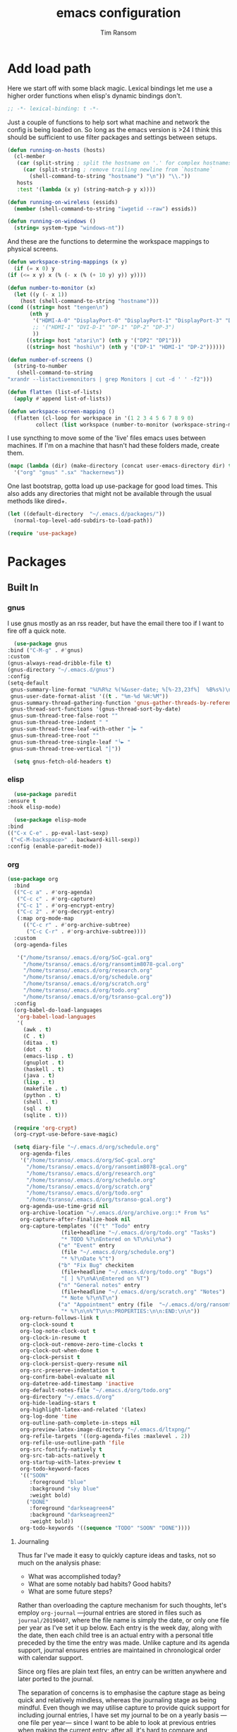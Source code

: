 #+AUTHOR: Tim Ransom
#+TITLE: emacs configuration

* Add load path

  Here we start off with some black magic. Lexical bindings let me use a higher order functions when elisp's dynamic bindings don't. 
  #+BEGIN_SRC emacs-lisp
    ;; -*- lexical-binding: t -*-
  #+END_SRC

  Just a couple of functions to help sort what machine and network the config is being loaded on. So long as the emacs version is >24 I think this should be sufficient to use filter packages and settings between setups.
  #+BEGIN_SRC emacs-lisp
    (defun running-on-hosts (hosts)
      (cl-member
       (car (split-string ; split the hostname on '.' for complex hostnames
	     (car (split-string ; remove trailing newline from `hostname`
		   (shell-command-to-string "hostname") "\n")) "\\."))
       hosts
       :test '(lambda (x y) (string-match-p y x))))

    (defun running-on-wireless (essids)
      (member (shell-command-to-string "iwgetid --raw") essids))

    (defun running-on-windows ()
      (string= system-type "windows-nt"))
  #+END_SRC

  And these are the functions to determine the workspace mappings to physical screens.
  #+BEGIN_SRC emacs-lisp
    (defun workspace-string-mappings (x y)
      (if (= x 0) y
	(if (<= x y) x (% (- x (% (+ 10 y) y)) y))))

    (defun number-to-monitor (x)
      (let ((y (- x 1))
	    (host (shell-command-to-string "hostname")))
	(cond ((string= host "tengen\n")
	       (nth y
		    '("HDMI-A-0" "DisplayPort-0" "DisplayPort-1" "DisplayPort-3" "DisplayPort-4" "DVI-D-0")
		    ;; '("HDMI-1" "DVI-D-1" "DP-1" "DP-2" "DP-3")
		    ))
	      ((string= host "atari\n") (nth y '("DP2" "DP1")))
	      ((string= host "hoshi\n") (nth y '("DP-1" "HDMI-1" "DP-2"))))))

    (defun number-of-screens ()
      (string-to-number
       (shell-command-to-string
	"xrandr --listactivemonitors | grep Monitors | cut -d ' ' -f2")))

    (defun flatten (list-of-lists)
      (apply #'append list-of-lists))

    (defun workspace-screen-mapping ()
      (flatten (cl-loop for workspace in '(1 2 3 4 5 6 7 8 9 0)
		     collect (list workspace (number-to-monitor (workspace-string-mappings workspace (number-of-screens)))))))
  #+END_SRC

  I use syncthing to move some of the 'live' files emacs uses between machines. If I'm on a machine that hasn't had these folders made, create them.
  #+BEGIN_SRC emacs-lisp
    (mapc (lambda (dir) (make-directory (concat user-emacs-directory dir) t))
	  '("org" "gnus" ".sx" "hackernews"))
  #+END_SRC

  One last bootstrap, gotta load up use-package for good load times. This also adds any directories that might not be available through the usual methods like dired+.
  #+BEGIN_SRC emacs-lisp
    (let ((default-directory  "~/.emacs.d/packages/"))
      (normal-top-level-add-subdirs-to-load-path))

    (require 'use-package)
  #+END_SRC

* Packages
** Built In
*** gnus


    I use gnus mostly as an rss reader, but have the email there too if I want to fire off a quick note.
    #+BEGIN_SRC emacs-lisp
      (use-package gnus
	:bind ("C-M-g" . #'gnus)
	:custom
	(gnus-always-read-dribble-file t)
	(gnus-directory "~/.emacs.d/gnus")
	:config
	(setq-default
	 gnus-summary-line-format "%U%R%z %(%&user-date; %[%-23,23f%]  %B%s%)\n"
	 gnus-user-date-format-alist '((t . "%m-%d %H:%M"))
	 gnus-summary-thread-gathering-function 'gnus-gather-threads-by-references
	 gnus-thread-sort-functions '(gnus-thread-sort-by-date)
	 gnus-sum-thread-tree-false-root ""
	 gnus-sum-thread-tree-indent " "
	 gnus-sum-thread-tree-leaf-with-other "├► "
	 gnus-sum-thread-tree-root ""
	 gnus-sum-thread-tree-single-leaf "╰► "
	 gnus-sum-thread-tree-vertical "│"))

      (setq gnus-fetch-old-headers t)

    #+END_SRC

*** elisp
    #+BEGIN_SRC emacs-lisp
      (use-package paredit
	:ensure t
	:hook elisp-mode)

      (use-package elisp-mode
	:bind
	(("C-x C-e" . pp-eval-last-sexp)
	 ("<C-M-backspace>" . backward-kill-sexp))
	:config (enable-paredit-mode))
    #+END_SRC
*** org
    #+BEGIN_SRC emacs-lisp
(use-package org
  :bind
  (("C-c a" . #'org-agenda)
   ("C-c c" . #'org-capture)
   ("C-c 1" . #'org-encrypt-entry)
   ("C-c 2" . #'org-decrypt-entry)
   (:map org-mode-map
	 (("C-c r" . #'org-archive-subtree)
	  ("C-c C-r" . #'org-archive-subtree))))
  :custom
  (org-agenda-files
   
   '("/home/tsranso/.emacs.d/org/SoC-gcal.org" 
     "/home/tsranso/.emacs.d/org/ransomtim8078-gcal.org" 
     "/home/tsranso/.emacs.d/org/research.org" 
     "/home/tsranso/.emacs.d/org/schedule.org" 
     "/home/tsranso/.emacs.d/org/scratch.org" 
     "/home/tsranso/.emacs.d/org/todo.org" 
     "/home/tsranso/.emacs.d/org/tsranso-gcal.org"))
  :config
  (org-babel-do-load-languages
   'org-babel-load-languages
   '(
     (awk . t)
     (C . t)
     (ditaa . t)
     (dot . t)
     (emacs-lisp . t)
     (gnuplot . t)
     (haskell . t)
     (java . t)
     (lisp . t)
     (makefile . t)
     (python . t)
     (shell . t)
     (sql . t)
     (sqlite . t)))

  (require 'org-crypt)
  (org-crypt-use-before-save-magic)

  (setq diary-file "~/.emacs.d/org/schedule.org"
	org-agenda-files
	'("/home/tsranso/.emacs.d/org/SoC-gcal.org"
	  "/home/tsranso/.emacs.d/org/ransomtim8078-gcal.org"
	  "/home/tsranso/.emacs.d/org/research.org"
	  "/home/tsranso/.emacs.d/org/schedule.org"
	  "/home/tsranso/.emacs.d/org/scratch.org"
	  "/home/tsranso/.emacs.d/org/todo.org"
	  "/home/tsranso/.emacs.d/org/tsranso-gcal.org")
	org-agenda-use-time-grid nil
	org-archive-location "~/.emacs.d/org/archive.org::* From %s"
	org-capture-after-finalize-hook nil
	org-capture-templates '(("t" "Todo" entry
				 (file+headline "~/.emacs.d/org/todo.org" "Tasks")
				 "* TODO %?\nEntered on %T\n%i\n%a")
				("e" "Event" entry
				 (file "~/.emacs.d/org/schedule.org")
				 "* %?\nDate %^t")
				("b" "Fix Bug" checkitem
				 (file+headline "~/.emacs.d/org/todo.org" "Bugs")
				 "[ ] %?\n%A\nEntered on %T")
				("n" "General notes" entry
				 (file+headline "~/.emacs.d/org/scratch.org" "Notes")
				 "* Note %?\n%T\n")
				("a" "Appointment" entry (file  "~/.emacs.d/org/ransomtim8078-gcal.org" )
				 "* %?\n\n%^T\n\n:PROPERTIES:\n\n:END:\n\n"))
	org-return-follows-link t
	org-clock-sound t
	org-log-note-clock-out t
	org-clock-in-resume t
	org-clock-out-remove-zero-time-clocks t
	org-clock-out-when-done t
	org-clock-persist t
	org-clock-persist-query-resume nil
	org-src-preserve-indentation t
	org-confirm-babel-evaluate nil
	org-datetree-add-timestamp 'inactive
	org-default-notes-file "~/.emacs.d/org/todo.org"
	org-directory "~/.emacs.d/org"
	org-hide-leading-stars t
	org-highlight-latex-and-related '(latex)
	org-log-done 'time
	org-outline-path-complete-in-steps nil
	org-preview-latex-image-directory "~/.emacs.d/ltxpng/"
	org-refile-targets '((org-agenda-files :maxlevel . 2))
	org-refile-use-outline-path 'file
	org-src-fontify-natively t
	org-src-tab-acts-natively t
	org-startup-with-latex-preview t
	org-todo-keyword-faces
	'(("SOON"
	   :foreground "blue"
	   :background "sky blue"
	   :weight bold)
	  ("DONE"
	   :foreground "darkseagreen4"
	   :background "darkseagreen2"
	   :weight bold))
	org-todo-keywords '((sequence "TODO" "SOON" "DONE"))))
    #+END_SRC

**** Journaling
     Thus far I've made it easy to quickly capture ideas and tasks, not so much on
     the analysis phase:

     - What was accomplished today?
     - What are some notably bad habits? Good habits?
     - What are some future steps?

     Rather than overloading the capture mechanism for such thoughts, let's employ
     ~org-journal~ ---journal entries are stored in files such as ~journal/20190407~,
     where the file name is simply the date, or only one file per year as I've set it
     up below.  Each entry is the week day, along with the date, then each child tree
     is an actual entry with a personal title preceded by the time the entry was
     made.  Unlike capture and its agenda support, journal ensures entries are
     maintained in chronological order with calendar support.

     Since org files are plain text files, an entry can be written anywhere and later
     ported to the journal.

     The separation of concerns is to emphasise the capture stage as being quick and
     relatively mindless, whereas the journaling stage as being mindful.  Even though
     we may utilise capture to provide quick support for including journal entries, I
     have set my journal to be on a yearly basis ---one file per year--- since I want
     to be able to look at previous entries when making the current entry; after all,
     it's hard to compare and contrast easily unless there's multiple entries opened
     already.

     As such, ideally at the end of the day, I can review what has happened, and what
     has not, and why this is the case, and what I intend to do about it, and what
     problems were encountered and how they were solved ---in case the problem is
     encountered again in the future.  *Consequently, if I encounter previously
     confronted situations, problems,* *all I have to do is reread my journal to get an
     idea of how to progress.* Read more about [[https://www.google.com/search?q=on+the+importance+of+reviwing+your+day+daily&oq=on+the+importance+of+reviwing+your+day+daily&aqs=chrome..69i57.367j0j7&sourceid=chrome&ie=UTF-8][the importance of reviewing your day on
     a daily basis]].

     Moreover, by journaling with Org on a daily basis, it can be relatively easy to
     produce a report on what has been happening recently, at work for example. I'd
     like to have multiple journals, for work and for personal life, as such I will
     utilise a prefix argument to obtain my work specific entries.

     Anyhow, the setup:
     #+begin_src emacs-lisp
       (defun my/org-journal-new-entry (prefix)
	 "Open today’s journal file and start a new entry.

	 With a prefix, we use the work journal; otherwise the personal journal."
	 (interactive "P")
	 (-let [org-journal-file-format (if prefix "Work-%Y-%m-%d" org-journal-file-format)]
	   (org-journal-new-entry nil)
	   (org-mode)))

       (use-package org-journal
	 ;; C-u C-c j ⇒ Work journal ;; C-c C-j ⇒ Personal journal
	 :ensure t
	 :bind (("C-c j" . my/org-journal-new-entry))
	 :config
	 (setq org-journal-dir "~/.emacs.d/org/journal"
	       org-journal-file-type   'yearly
	       org-journal-file-format "Personal-%Y-%m-%d"))
     #+end_src

     Bindings available in ~org-journal-mode~, when journaling:
     - ~C-c C-j~: Insert a new entry into the current journal file.
       - Note that keys for ~org-journal-new-entry~ shadow those for ~org-goto~.
     - ~C-c C-s~: Search the journal for a string.
       - Note that keys for ~org-journal-search~ shadow those for ~org-schedule~.

     All journal entries are registered in the Emacs Calendar.  To see available
     journal entries do ~M-x calendar~.  Bindings available in the calendar-mode:

     - ~j~: View an entry in a new buffer.
     - ~i j~: ‘I’nsert a new ‘j’ournal entry into the day’s file.
     - ~f w/m/y/f/F~: ‘F’ind, search, in all entries of the current week, month, year, all of time,
       of in all entries in the future.

**** Pomodoro

     #+begin_src emacs-lisp
       ;; Tasks get a 25 minute count down timer
       (setq org-timer-default-timer 25)

       ;; Use the timer we set when clocking in happens.
       (add-hook 'org-clock-in-hook
		 (lambda () (org-timer-set-timer '(16))))

       ;; unless we clocked-out with less than a minute left,
       ;; show disappointment message.
       (add-hook 'org-clock-out-hook
		 (lambda ()
		   (unless (s-prefix? "0:00" (org-timer-value-string))
		     (message-box "The basic 25 minutes on this difficult task are not up; don't give up hope."))
		   (org-timer-stop)))
     #+end_src

**** update gnome memo with active clock

     Requires gnome desktop with [[https://extensions.gnome.org/extension/974/short-memo/][short-memo]] installed, and the [[https://chrome.google.com/webstore/detail/gnome-shell-integration/gphhapmejobijbbhgpjhcjognlahblep][google chrome gnome integration extension]].

     #+BEGIN_SRC emacs-lisp
       (add-hook
	'org-mode-hook
	(lambda ()

	  ;; Org clock string to Gnome top bar. Needs :
	  ;; https://extensions.gnome.org/extension/974/short-memo/
	  (defun current-task-to-status ()
	    (interactive)
	    (if (fboundp 'org-clocking-p)
		(if (org-clocking-p)
		    (call-process "dconf" nil nil nil "write"
				  "/org/gnome/shell/extensions/short-memo/message"
				  (concat "'" (org-clock-get-clock-string) "'"))
		  (call-process "dconf" nil nil nil "write"
				"/org/gnome/shell/extensions/short-memo/message"
				"'No active clock'"))))
	  ;; update clock message every minute
	  (run-with-timer 0 60 'current-task-to-status)

	  ;; update clock immediately on clock-in / clock-out
	  (defun my-org-clock-message (old-function &rest arguments)
	    (apply old-function arguments)
	    (current-task-to-status))
	  (advice-add #'org-clock-in :around #'my-org-clock-message)
	  (advice-add #'org-clock-out :around #'my-org-clock-message)))
     #+END_SRC

**** org exports
     #+BEGIN_SRC emacs-lisp
       (use-package ox-hugo
	 :ensure t
	 :after ox)

       (use-package ox-beamer
	 :after ox)
     #+END_SRC

**** IEEE latex class

     #+BEGIN_SRC emacs-lisp
       (with-eval-after-load 'ox-latex
	 (add-to-list 'org-latex-classes
		      '("IEEEtran"
			"\\documentclass[11pt]{IEEEtran}"
			("\\section{%s}" . "\\section*{%s}")
			("\\subsection{%s}" . "\\subsection*{%s}")
			("\\subsubsection{%s}" . "\\subsubsection*{%s}")
			("\\paragraph{%s}" . "\\paragraph*{%s}")
			("\\subparagraph{%s}" . "\\subparagraph*{%s}"))))
     #+END_SRC
**** org-noter
#+BEGIN_SRC emacs-lisp
(use-package org-noter
  :ensure t
  :custom
  (org-noter-default-notes-file-names '("~/.emacs.d/org/reading.org"))
  (org-noter-notes-search-path '("~/.emacs.d/org/")))
#+END_SRC

**** org-ref

     This needs the [[file:~/Documents/references.bib][references.bib]] file to be generated by zotero. Just export the entire library as bibtex there.

     #+BEGIN_SRC emacs-lisp
       (use-package org-ref :ensure t :after org
	 :config
	 (setq org-latex-pdf-process
	       '("latexmk -pdflatex='%latex -shell-escape -interaction nonstopmode' -pdf -output-directory=%o -f %f")
	       ;; org-ref-pdf-directory "./references/"
	       org-ref-bibliography-notes "~/.emacs.d/org/reading.org"
	       org-ref-default-bibliography '("~/Documents/references.bib"))

	 (setq bibtex-completion-pdf-field "file")
	 (setq bibtex-completion-bibliography '("~/Documents/references.bib"))
	 
  
	 (defun my/org-ref-open-pdf-at-point ()
	   "Open the pdf for bibtex key under point if it exists."
	   (interactive)
	   (let* ((results (org-ref-get-bibtex-key-and-file))
		  (key (car results))
		  (pdf-file (car (bibtex-completion-find-pdf key))))
	     (if (file-exists-p pdf-file)
		 (org-open-file pdf-file)
	       (message "No PDF found for %s" key))))
	 (setq org-ref-open-pdf-function 'my/org-ref-open-pdf-at-point))
     #+END_SRC

**** async src blocks
     #+BEGIN_SRC emacs-lisp
       (use-package ob-async
	 :ensure t
	 :after org)
     #+END_SRC

**** bullets
     #+BEGIN_SRC emacs-lisp
       (use-package org-bullets
	 :ensure t
	 :hook (org-mode . org-bullets-mode))
     #+END_SRC

*** erc

    IRC is a really valuable resource that is being used less and less. Having people to answer random technical questions is so nice when working on something and nobody around can help.
    #+BEGIN_SRC emacs-lisp
      (use-package erc
	:custom
	(erc-autojoin-channels-alist (quote (("freenode.net"))))
	(erc-autojoin-mode nil)
	(erc-autojoin-timing (quote ident))
	(erc-hide-list (quote ("JOIN" "PART" "NICK" "QUIT")))
	(erc-hide-timestamps t)
	(erc-list-mode t)
	(erc-log-channels-directory "~/.emacs.d/erc_log")
	(erc-log-mode t)
	(erc-log-write-after-insert t)
	(erc-log-write-after-send t)
	(erc-modules
	 '(autojoin button completion dcc fill irccontrols keep-place
		    list log match menu move-to-prompt netsplit networks
		    noncommands notifications readonly ring services sound
		    stamp track))
	(erc-nick "tinhatcat")
	(erc-prompt "<tinhatcat>")
	(erc-sound-mode t))

      (use-package erc-twitch
	:disabled
	:after erc
	:config
	(setq erc-twitch-networks (quote ("irc.chat.twitch.tv")))
	(erc-twitch-mode))
    #+END_SRC

*** dired
    #+BEGIN_SRC emacs-lisp
      (defun ransom/open-home ()
	(interactive)
	(dired (getenv "HOME")))

      (use-package dired+
	:bind (:map dired-mode-map
		    (("M-h" . #'dired-omit-mode)
		     ("~" . #'ransom/open-home)
		     ("u" . #'dired-up-directory)))
	:custom
	(dired-listing-switches "-alh --no-group")
	(dired-no-confirm '(byte-compile copy delete))
	(dired-omit-files "^\\..*~?$")
	(dired-recursive-copies 'always)
	(dired-recursive-deletes 'always))

      (global-set-key (kbd "C-c d") (lambda () (interactive) (dired default-directory)))
    #+END_SRC

**** dired subtree

     #+BEGIN_SRC emacs-lisp
       (use-package dired-subtree
	 :ensure t
	 :after dired
	 :config
	 (bind-key "<tab>" #'dired-subtree-toggle dired-mode-map)
	 (bind-key "<backtab>" #'dired-subtree-cycle dired-mode-map))
     #+END_SRC

*** eshell
    #+BEGIN_SRC emacs-lisp
      (defmacro with-face (str &rest properties)
	`(propertize ,str 'face (list ,@properties)))

      (defun my-eshell-prompt ()
	(let ((header-bg (if (member 'material-light custom-enabled-themes)
			     "#e0f7fa"
			   "#1c1f26"))
	      (host (file-remote-p default-directory 'host)))
	  ;; (host (nth 1 (split-string (eshell/pwd) ":"))))
	  (concat
	   (with-face (concat (eshell/pwd) " ") :background header-bg)
	   (with-face (format-time-string "(%H:%M) " (current-time)) :background header-bg :foreground "#888")
	   (with-face "\n" :background header-bg)
	   (with-face user-login-name :foreground "blue")
	   "@"
	   (with-face (if (eq nil host) "localhost" host) :foreground "green")
	   (if (= (user-uid) 0)
	       (with-face " #" :foreground "red")
	     " $")
	   " ")))

      (use-package eshell
	:bind ("C-x e" . #'eshell)
	:custom
	(eshell-destroy-buffer-when-process-dies t)
	(eshell-history-size 1000000)
	(eshell-prompt-function 'my-eshell-prompt)
	(eshell-highlight-prompt nil)
	(eshell-cmpl-ignore-case t)
	(eshell-highlight-prompt nil)
	(eshell-destroy-buffer-when-process-dies t)
	(eshell-visual-commands
	 '("alsamixer"
	   "glances" "gtop"
	   "htop"
	   "less"
	   "more"
	   "ncdu" "nethogs" "nmon"
	   "pacmixer"
	   "radeontop"
	   "screen"
	   "top" "tuir"
	   "vi" "vim")))

      (defun eshell-load--aliases ()
	"Reads bash aliases from Bash and inserts
      them into the list of eshell aliases."
	(interactive)
	(progn
	  (message "Parsing aliases")
	  (shell-command "alias" "bash-aliases" "bash-errors")
	  (switch-to-buffer "bash-aliases")
	  (replace-string "alias " "")
	  (goto-char 1)
	  (replace-string "='" " ")
	  (goto-char 1)
	  (replace-string "'\n" "\n")
	  (goto-char 1)
	  (let ((alias-name) (command-string) (alias-list))
	    (while (not (eobp))
	      (while (not (char-equal (char-after) 32))
		(forward-char 1))
	      (setq alias-name
		    (buffer-substring-no-properties (line-beginning-position) (point)))
	      (forward-char 1)
	      (setq command-string
		    (buffer-substring-no-properties (point) (line-end-position)))
	      (setq alias-list (cons (list alias-name command-string) alias-list))
	      (forward-line 1))
	    (setq eshell-command-aliases-list alias-list))
	  (if (get-buffer "bash-aliases")(kill-buffer "bash-aliases"))
	  (if (get-buffer "bash-errors")(kill-buffer "bash-errors"))))

      ;; (add-hook 'eshell-mode-hook 'eshell-load-bash-aliases)
    #+END_SRC

*** tramp
    #+BEGIN_SRC emacs-lisp
      (require 'tramp)
	    (add-to-list 'tramp-remote-path "/home/tsranso/bin")
	    (add-to-list 'tramp-remote-path "/home/tsranso/.local/bin")
       ;; cache file-name forever
       (setq remote-file-name-inhibit-cache nil)

       ;; make sure vc stuff is not making tramp slower
       (setq vc-ignore-dir-regexp
	      (format "%s\\|%s"
		      vc-ignore-dir-regexp
		      tramp-file-name-regexp))

       ;; not sure why we have this? just cargo-culting from an answer I saw
       ;; online.
       (setq tramp-verbose 1)
    #+END_SRC

** External

*** Package updater
    #+BEGIN_SRC emacs-lisp
      (use-package auto-package-update
	:ensure t
	:custom
	(auto-package-update-prompt-before-update t)
	(auto-package-update-delete-old-versions t)
	(auto-package-update-interval 90)
	:config
	(auto-package-update-maybe))
    #+END_SRC
*** mu4e
#+BEGIN_SRC emacs-lisp
(use-package org-mime :ensure t)
(require 'mu4e)
      ;; (use-package mu4e
      ;; 	:bind ("C-M-m" . #'mu4e)
      ;; 	:custom
      ;; 	(gnus-always-read-dribble-file t)
      ;; 	(gnus-directory "~/.emacs.d/gnus")
      ;; 	:config
      ;; 	(setq-default
      ;; 	 gnus-summary-line-format "%U%R%z %(%&user-date; %[%-23,23f%]  %B%s%)\n"
      ;; 	 gnus-user-date-format-alist '((t . "%m-%d %H:%M"))
      ;; 	 gnus-summary-thread-gathering-function 'gnus-gather-threads-by-references
      ;; 	 gnus-thread-sort-functions '(gnus-thread-sort-by-date)
      ;; 	 gnus-sum-thread-tree-false-root ""
      ;; 	 gnus-sum-thread-tree-indent " "
      ;; 	 gnus-sum-thread-tree-leaf-with-other "├► "
      ;; 	 gnus-sum-thread-tree-root ""
      ;; 	 gnus-sum-thread-tree-single-leaf "╰► "
      ;; 	 gnus-sum-thread-tree-vertical "│"))

(setq mu4e-maildir (expand-file-name "~/.emacs.d/Maildir"))

					; get mail
(setq mu4e-get-mail-command "mbsync -c ~/.mbsyncrc -a"
      ;; mu4e-html2text-command "w3m -T text/html" ;;using the default mu4e-shr2text
      mu4e-view-prefer-html t
      mu4e-update-interval 180
      mu4e-headers-auto-update t
      mu4e-compose-signature-auto-include nil
      mu4e-compose-format-flowed t)

;; to view selected message in the browser, no signin, just html mail
(add-to-list 'mu4e-view-actions
	     '("ViewInBrowser" . mu4e-action-view-in-browser) t)

;; enable inline images
(setq mu4e-view-show-images t)
;; use imagemagick, if available
(when (fboundp 'imagemagick-register-types)
  (imagemagick-register-types))

;; every new email composition gets its own frame!
(setq mu4e-compose-in-new-frame t)

;; don't save message to Sent Messages, IMAP takes care of this
(setq mu4e-sent-messages-behavior 'delete)

(add-hook 'mu4e-view-mode-hook #'visual-line-mode)

;; <tab> to navigate to links, <RET> to open them in browser
(add-hook 'mu4e-view-mode-hook
	  (lambda()
	    ;; try to emulate some of the eww key-bindings
	    (local-set-key (kbd "<RET>") 'mu4e~view-browse-url-from-binding)
	    (local-set-key (kbd "<tab>") 'shr-next-link)
	    (local-set-key (kbd "<backtab>") 'shr-previous-link)))

;; from https://www.reddit.com/r/emacs/comments/bfsck6/mu4e_for_dummies/elgoumx
(add-hook 'mu4e-headers-mode-hook
	  (defun my/mu4e-change-headers ()
	    (interactive)
	    (setq mu4e-headers-fields
		  `((:human-date . 25) ;; alternatively, use :date
		    (:flags . 6)
		    (:from . 22)
		    (:thread-subject . ,(- (window-body-width) 70)) ;; alternatively, use :subject
		    (:size . 7)))))

;; if you use date instead of human-date in the above, use this setting
;; give me ISO(ish) format date-time stamps in the header list
					;(setq mu4e-headers-date-format "%Y-%m-%d %H:%M")

;; spell check
(add-hook 'mu4e-compose-mode-hook
	  (defun my-do-compose-stuff ()
	    "My settings for message composition."
	    (visual-line-mode)
	    (org-mu4e-compose-org-mode)
	    (use-hard-newlines -1)
	    (flyspell-mode)))

(require 'smtpmail)

;;rename files when moving
;;NEEDED FOR MBSYNC
(setq mu4e-change-filenames-when-moving t)

;;set up queue for offline email
;;use mu mkdir  ~/Maildir/acc/queue to set up first
(setq smtpmail-queue-mail nil)  ;; start in normal mode

;;from the info manual
(setq mu4e-attachment-dir  "~/Downloads")

(setq message-kill-buffer-on-exit t)
(setq mu4e-compose-dont-reply-to-self t)

(require 'org-mu4e)

;; convert org mode to HTML automatically
(setq org-mu4e-convert-to-html t)

;;from vxlabs config
;; show full addresses in view message (instead of just names)
;; toggle per name with M-RET
(setq mu4e-view-show-addresses 't)

;; don't ask when quitting
(setq mu4e-confirm-quit nil)

;; mu4e-context
(setq mu4e-context-policy 'pick-first)
(setq mu4e-compose-context-policy 'always-ask)
(setq mu4e-contexts
      (list
       (make-mu4e-context
	:name "work" ;;for acc1-gmail
	:enter-func (lambda () (mu4e-message "Entering context work"))
	:leave-func (lambda () (mu4e-message "Leaving context work"))
	:match-func (lambda (msg)
		      (when msg
			(mu4e-message-contact-field-matches
			 msg '(:from :to :cc :bcc) "ransomtim8078@gmail.com")))
	:vars '((user-mail-address . "ransomtim8078@gmail.com")
		(user-full-name . "User Account1")
		(mu4e-sent-folder . "/acc1-gmail/[acc1].Sent Mail")
		(mu4e-drafts-folder . "/acc1-gmail/[acc1].drafts")
		(mu4e-trash-folder . "/acc1-gmail/[acc1].Bin")
		(mu4e-compose-signature . (concat "Formal Signature\n" "Emacs 25, org-mode 9, mu4e 1.0\n"))
		(mu4e-compose-format-flowed . t)
		(smtpmail-queue-dir . "~/.emacs.d/Maildir/acc1-gmail/queue/cur")
		(message-send-mail-function . smtpmail-send-it)
		(smtpmail-smtp-user . "acc1")
		(smtpmail-starttls-credentials . (("smtp.gmail.com" 587 nil nil)))
		(smtpmail-auth-credentials . (expand-file-name "~/.authinfo.gpg"))
		(smtpmail-default-smtp-server . "smtp.gmail.com")
		(smtpmail-smtp-server . "smtp.gmail.com")
		(smtpmail-smtp-service . 587)
		(smtpmail-debug-info . t)
		(smtpmail-debug-verbose . t)
		(mu4e-maildir-shortcuts . ( ("/acc1-gmail/INBOX"            . ?i)
					    ("/acc1-gmail/[acc1].Sent Mail" . ?s)
					    ("/acc1-gmail/[acc1].Bin"       . ?t)
					    ("/acc1-gmail/[acc1].All Mail"  . ?a)
					    ("/acc1-gmail/[acc1].Starred"   . ?r)
					    ("/acc1-gmail/[acc1].drafts"    . ?d)
					    ))))
       (make-mu4e-context
	:name "personal" ;;for acc2-gmail
	:enter-func (lambda () (mu4e-message "Entering context personal"))
	:leave-func (lambda () (mu4e-message "Leaving context personal"))
	:match-func (lambda (msg)
		      (when msg
			(mu4e-message-contact-field-matches
			 msg '(:from :to :cc :bcc) "tsranso@g.clemson.edu")))
	:vars '((user-mail-address . "tsranso@g.clemson.edu")
		(user-full-name . "User Account2")
		(mu4e-sent-folder . "/acc2-gmail/[acc2].Sent Mail")
		(mu4e-drafts-folder . "/acc2-gmail/[acc2].drafts")
		(mu4e-trash-folder . "/acc2-gmail/[acc2].Trash")
		(mu4e-compose-signature . (concat "Informal Signature\n" "Emacs is awesome!\n"))
		(mu4e-compose-format-flowed . t)
		(smtpmail-queue-dir . "~/.emacs.d/Maildir/acc2-gmail/queue/cur")
		(message-send-mail-function . smtpmail-send-it)
		(smtpmail-smtp-user . "acc2")
		(smtpmail-starttls-credentials . (("smtp.gmail.com" 587 nil nil)))
		(smtpmail-auth-credentials . (expand-file-name "~/.authinfo.gpg"))
		(smtpmail-default-smtp-server . "smtp.gmail.com")
		(smtpmail-smtp-server . "smtp.gmail.com")
		(smtpmail-smtp-service . 587)
		(smtpmail-debug-info . t)
		(smtpmail-debug-verbose . t)
		(mu4e-maildir-shortcuts . ( ("/acc2-gmail/INBOX"            . ?i)
					    ("/acc2-gmail/[acc2].Sent Mail" . ?s)
					    ("/acc2-gmail/[acc2].Trash"     . ?t)
					    ("/acc2-gmail/[acc2].All Mail"  . ?a)
					    ("/acc2-gmail/[acc2].Starred"   . ?r)
					    ("/acc2-gmail/[acc2].drafts"    . ?d)
					    ))))))
#+END_SRC

*** emoji support
    #+BEGIN_SRC emacs-lisp
      (use-package emojify
	:ensure t
	:config
	(global-emojify-mode))
    #+END_SRC
*** dmenu
    #+BEGIN_SRC emacs-lisp
      (use-package dmenu
	:ensure t
	:bind (("s-x" . #'dmenu)))
    #+END_SRC

*** Dad-joke

    This is top tier package-age here.
    #+BEGIN_SRC emacs-lisp
      (use-package dad-joke :ensure t)
    #+END_SRC

*** Theme

    I really like themes that have light and dark modes. The material theme fits that and has been my theme of choice for a few years.
    #+BEGIN_SRC emacs-lisp
      (use-package material-theme
	:unless (running-on-hosts '("login001"))
	:ensure t
	:config
	(load-theme 'material t))
    #+END_SRC

    Switch between the light and dark modes on sunrise and sunset. Lets me know what the sun is doing even when I spend all day inside :)
    #+BEGIN_SRC emacs-lisp
      (use-package theme-changer
	:unless (running-on-hosts '("login001"))
	:ensure t
	:custom
	(calendar-latitude 34.67)
	(calendar-location-name "Clemson, SC")
	(calendar-longitude -82.84)
	:config (change-theme 'material-light 'material))
    #+END_SRC

*** helm

    Helm is really a game changer for emacs. More over, it's the helm extensions that can really turn something tedious to easy.
    #+BEGIN_SRC emacs-lisp
      (when (>= (string-to-number emacs-version) 24.4)
	(use-package helm
	  :ensure t
	  :bind (("M-x"   . #'helm-M-x)
		 ("<menu>"   . #'helm-M-x)
		 ("C-x b" . #'helm-buffers-list)
		 ("C-x f" . #'helm-find-files)
		 ("C-x C-f" . #'helm-find-files)
		 ("M-y"   . #'helm-show-kill-ring)
		 ("C-c m" . #'helm-man-woman)
		 ("C-c l" . #'helm-locate)
		 ("C-c e" . #'helm-regexp)
		 ("C-c g" . #'helm-google-suggest))
	  :config
	  (helm-mode t)))
    #+END_SRC
**** helm-google
     #+BEGIN_SRC emacs-lisp
     (use-package 'helm-google :ensure t :disabled)
     #+END_SRC

**** tramp

     Reads in [[file:~/.ssh/config][my ssh config]] and connects me without needing to remember the trmp syntax.
     #+BEGIN_SRC emacs-lisp
       (when (>= (string-to-number emacs-version) 24.4)
	 (use-package helm-tramp
	   :unless (running-on-hosts '("login001"))
	   :ensure t
	   :requires helm))
     #+END_SRC

**** bbdb

     This seems to be the most accepted way to manage contact info with emacs. It works well with mail and gnus though so it's okay with me.
     #+BEGIN_SRC emacs-lisp
       (when (>= (string-to-number emacs-version) 24.4)
	 (use-package helm-bbdb
	   :unless (running-on-hosts '("login001"))
	   :ensure t
	   :requires helm
	   :bind (("<f5>" . #'helm-bbdb))))
     #+END_SRC

**** dictionary

     Every computer used for writing should have a dictionary available by keystroke.

     Also remember that =C-w= in a helm session inserts the word at point.
     #+BEGIN_SRC emacs-lisp
       (when (>= (string-to-number emacs-version) 24.4)
	 (use-package helm-dictionary
	   :unless (running-on-hosts '("login001"))
	   :requires helm
	   :ensure t
	   :bind (("<f8>" . #'helm-dictionary))
	   :custom
	   (helm-dictionary-browser-function 'browse-url-chrome)
	   (helm-dictionary-database "/usr/share/dict/words")
	   (helm-dictionary-online-dicts
	    '(("wiktionary" . "http://en.wiktionary.org/wiki/%s")
	      ("Oxford English Dictionary" . "www.oed.com/search?searchType=dictionary&q=%s")
	      ("Merriam-Webster" . "https://www.merriam-webster.com/dictionary/%s")))
	   (helm-dictionary-use-full-frame nil)))
     #+END_SRC

*** magit

    Great way to interact with git. Not much config needed, just a global keybinding to pop open the status.
    #+BEGIN_SRC emacs-lisp
(when (>= (string-to-number emacs-version) 25.1)
  (use-package magit
    :ensure t
    :unless (running-on-windows)
    :bind ("C-x g" . #'magit-status)
    :config
    (remove-hook 'server-switch-hook 'magit-commit-diff)))

(setq ediff-window-setup-function 'ediff-setup-windows-plain)
    #+END_SRC

*** pdf
    #+BEGIN_SRC emacs-lisp
(use-package pdf-tools
  :ensure t
  :unless (running-on-hosts '("login001"))
  :load-path "site-lisp/pdf-tools/lisp"
  :magic ("%PDF" . pdf-view-mode)
  :custom
  (revert-without-query (quote ("$*\\.pdf")))
  :config
  (pdf-tools-install)
  (setq pdf-misc-print-programm "/usr/bin/gtklp"))
    #+END_SRC

*** epub
    #+BEGIN_SRC emacs-lisp
      (use-package nov
	:ensure t
	:unless (or (string= nil (getenv "DESKTOP_SESSION"))
		    (running-on-hosts '("login001")))
	:magic ("%EPUB" . nov-mode))
    #+END_SRC

*** dashboard

    This dashboard pairs really well with exwm but has been a bit of a pain to set up.
    For now I'm still choosing an org-mode scratch buffer but this is a todo.
    #+BEGIN_SRC emacs-lisp
      (use-package dashboard
	:ensure t
	;; :if (getenv "DESKTOP_SESSION")
	:config
	(dashboard-setup-startup-hook)
	:custom
	(show-week-agenda-p t)
	(dashboard-items '((recents  . 5)
			   (agenda . 5)
			   (bookmarks . 5))))
      ;; todo: make (todos . 5) source
    #+END_SRC

*** transmission
    #+BEGIN_SRC emacs-lisp
      (when (>= (string-to-number emacs-version) 24.4)
	(use-package transmission
	  :ensure t
	  :if (running-on-hosts '("joseki" "tengen"))
	  :custom
	  (transmission-refresh-modes
	   '(transmission-mode
	     transmission-files-mode
	     transmission-info-mode
	     transmission-peers-mode))))
    #+END_SRC

*** spotify
    This just controls spotify, searching and account specific stuff still needs done through the desktop application.

    #+BEGIN_SRC emacs-lisp
      (use-package spotify :ensure t
	:if (running-on-hosts '("tengen" "hoshi" "atari" "joseki"))
	:unless (or (running-on-windows) (running-on-hosts '("tengen-windows")))
	:bind (("C-c s c" . #'spotify-current)
	       ("C-c s SPC" . #'spotify-playpause)
	       ("C-c s n" . #'spotify-next)
	       ("C-c s p" . #'spotify-previous))
	:config
	(spotify-enable-song-notifications))
    #+END_SRC

*** hackernews

    #+BEGIN_SRC emacs-lisp
      (use-package hackernews
	:ensure t
	:bind ("C-c h" . #'hackernews))
    #+END_SRC

*** stack overflow

    #+BEGIN_SRC emacs-lisp
      (use-package sx
	:ensure t
	:bind ("C-c x" . #'sx-tab-all-questions))
    #+END_SRC

*** wikipedia

    #+BEGIN_SRC emacs-lisp
      (use-package wiki-summary
	:defer 1
	:bind ("C-c w" . wiki-summary)
	:ensure t
	:preface
	(defun my/format-summary-in-buffer (summary)
	  "Given a summary, stick it in the *wiki-summary* buffer and display the buffer"
	  (let ((buf (generate-new-buffer "*wiki-summary*")))
	    (with-current-buffer buf
	      (princ summary buf)
	      (fill-paragraph)
	      (goto-char (point-min))
	      (text-mode)
	      (view-mode))
	    (pop-to-buffer buf))))

      (advice-add 'wiki-summary/format-summary-in-buffer :override #'my/format-summary-in-buffer)
    #+END_SRC

*** emms
    #+BEGIN_SRC emacs-lisp
      (use-package emms
	:if (running-on-hosts '("joseki" "tengen"))
	:ensure t
	:custom
	(emms-cache-get-function 'emms-cache-get)
	(emms-cache-modified-function 'emms-cache-dirty)
	(emms-cache-set-function 'emms-cache-set)
	(emms-info-functions '(emms-info-mediainfo
			       emms-info-mpd emms-info-cueinfo
			       emms-info-ogginfo))
	(emms-mode-line-cycle t)
	(emms-mode-line-mode-line-function 'emms-mode-line-cycle-mode-line-function)
	(emms-player-mpd-music-directory "/home/tsranso/Music")
	(emms-player-mplayer-command-name "mpv")
	(emms-player-next-function 'emms-score-next-noerror)
	(emms-playlist-default-major-mode 'emms-playlist-mode)
	(emms-playlist-update-track-function 'emms-playlist-mode-update-track-function)
	(emms-track-description-function 'emms-info-track-description))
    #+END_SRC

*** bbdb

    #+BEGIN_SRC emacs-lisp
      (use-package bbdb
	:ensure t
	:custom
	(bbdb-dial-function
	 (lambda
	   (phone-number)
	   (kdeconnect-send-sms
	    (read-string "Enter message: ")
	    (string-to-int
	     (replace-regexp-in-string "[() -]" "" phone-number)))))
	:config
	(bbdb-initialize 'gnus 'message)
	(bbdb-insinuate-message)
	(add-hook 'gnus-startup-hook 'bbdb-insinuate-gnus)
	(setq
	 bbdb-offer-save 1
	 bbdb-use-pop-up t
	 bbdb-electric-p t
	 bbdb-popup-target-lines  1))
    #+END_SRC

*** slime

    Everybody who wants to dive into lisp should use slime. Even if just for learning differences between the lisps, slime is the way to go for lisp dev.
    #+BEGIN_SRC emacs-lisp
      (use-package slime
	:ensure t
	:custom
	(inferior-lisp-program "sbcl")
	(slime-contribs '(slime-fancy)))
    #+END_SRC

*** space mode line
    #+BEGIN_SRC emacs-lisp
      (use-package spaceline
	:ensure t)

      (use-package spaceline-config
	:ensure spaceline
	:config
	(spaceline-helm-mode 1)
	(spaceline-emacs-theme)
	(spaceline-toggle-org-clock-on)
	(spaceline-toggle-minor-modes-off)
	(spaceline-toggle-version-control-off))
    #+END_SRC

*** space mode line
    #+BEGIN_SRC emacs-lisp
      (use-package spaceline
	:ensure t)

      (use-package spaceline-config
	:ensure spaceline
	:config
	(spaceline-helm-mode 1)
	(spaceline-emacs-theme)
	(spaceline-toggle-org-clock-on)
	(spaceline-toggle-minor-modes-off)
	(spaceline-toggle-version-control-off))
    #+END_SRC

*** cmake

    #+BEGIN_SRC emacs-lisp
      (use-package cmake-mode :ensure t)
    #+END_SRC

*** gnuplot

    #+BEGIN_SRC emacs-lisp
      (use-package gnuplot :ensure t)
    #+END_SRC

*** deadgrep

    #+BEGIN_SRC emacs-lisp
      (use-package deadgrep
	:disabled
	;; :ensure t
	:bind ("C-c g" . #'deadgrep))
    #+END_SRC
*** telegram

    #+BEGIN_SRC emacs-lisp
      (use-package deadgrep
	:disabled
	;; :ensure t
	:bind ("C-c g" . #'deadgrep))
    #+END_SRC
*** Google Calendar

    #+BEGIN_SRC emacs-lisp
      (use-package org-gcal
	:ensure t
	:config

	(setq org-gcal-client-id "819418314073-8pnmvge9jmpu6jf2hktbuo8m5gakuoeu.apps.googleusercontent.com"
	      org-gcal-client-secret "lMo_aNdgaa-_dFWmzrBVi5VO"
	      org-gcal-file-alist '(("ransomtim8078@gmail.com" .  "~/.emacs.d/org/ransomtim8078-gcal.org")
				    ("tsranso@g.clemson.edu" .  "~/.emacs.d/org/tsranso-gcal.org")
				    ("g.clemson.edu_h14th1n5kst3v1eq1mifc91bcg@group.calendar.google.com" . "~/.emacs.d/org/schedule.org")
				    ("socclemson@gmail.com" . "~/.emacs.d/org/SoC-gcal.org")))

	;; (add-hook 'org-agenda-mode-hook (lambda () (org-gcal-fetch) ))
	;; (add-hook 'org-capture-after-finalize-hook (lambda () (org-gcal-fetch) ))
	)

      (setq org-agenda-custom-commands
	    '(("c" "Simple agenda view"
	       ((agenda "")
		(alltodo "")))))
    #+END_SRC

* Moving around

  Here are just about my only modifications to ordinary bindings. Mostly just convienience and intution things.
  #+BEGIN_SRC emacs-lisp
    (global-set-key (kbd "C-c u")   #'org-babel-detangle)
    (global-set-key (kbd "M-o")     #'other-window)
    (global-set-key (kbd "M-h")     #'backward-kill-word)                   
    (global-set-key (kbd "C-x k")   #'kill-this-buffer)                     
    (global-set-key (kbd "C-x C-k") #'kill-this-buffer)                     
    (global-set-key (kbd "C-h")     #'delete-backward-char)                 
    (global-set-key (kbd "C-x 2")                                           
		    (lambda ()                                              
		      (interactive)                                         
		      (split-window-vertically)                             
		      (other-window 1)))
    (global-hl-line-mode t)
  #+END_SRC

  Flashes the cursor when a long jump is acted
  #+BEGIN_SRC emacs-lisp
    (use-package beacon
      :if (display-graphic-p)
      :ensure t
      :config
      (beacon-mode 1))
  #+END_SRC

** focus follows mouse
   #+BEGIN_SRC emacs-lisp
     (setq mouse-autoselect-window t
	   focus-follows-mouse t)
   #+END_SRC

** which key
   #+BEGIN_SRC emacs-lisp
     (use-package which-key
       :ensure t
       :custom (which-key-idle-delay 3.0)
       :config (which-key-mode))
   #+END_SRC

** smartparens

   #+BEGIN_SRC emacs-lisp
     (use-package smartparens
       :ensure t
       :hook (prog-mode . turn-off-smartparens-strict-mode))
   #+END_SRC

** Hide show minor mode

   #+BEGIN_SRC emacs-lisp
     (use-package hs-minor-mode
       :hook prog-mode
       :bind (:map hs-minor-mode-map
		   ("C-c b h" . hs-hide-block)
		   ("C-c s" . hs-show-block)
		   ("C-c h" . hs-hide-block)
		   ("C-c b s" . hs-show-block)
		   ("C-c C-b h" . hs-hide-block)
		   ("C-c C-b s" . hs-show-block)))
   #+END_SRC

* Buffer Management

** ibuffer

   #+BEGIN_SRC emacs-lisp
     (use-package ibuffer
       :ensure t
       :bind ("C-x C-b" . #'ibuffer)
       :config
       ;; Use human readable Size column instead of original one
       (define-ibuffer-column size-h
	 (:name "Size" :inline t)
	 (cond
	  ((> (buffer-size) 1000000) (format "%7.1fM" (/ (buffer-size) 1000000.0)))
	  ((> (buffer-size) 100000) (format "%7.0fk" (/ (buffer-size) 1000.0)))
	  ((> (buffer-size) 1000) (format "%7.1fk" (/ (buffer-size) 1000.0)))
	  (t (format "%8d" (buffer-size)))))

       ;; Modify the default ibuffer-formats
       (setq ibuffer-formats
	     '((mark modified read-only " "
		     (name 18 18 :left :elide)
		     " "
		     (size-h 9 -1 :right)
		     " "
		     (mode 16 16 :left :elide)
		     " "
		     filename-and-process)))

       (setq mp/ibuffer-collapsed-groups (list "helm" "tramp" "process bufs"))

       (defadvice ibuffer (after collapse-helm)
	 (dolist (group mp/ibuffer-collapsed-groups)
	   (progn
	     (goto-char 1)
	     (when (search-forward (concat "[ " group " ]") (point-max) t)
	       (progn
		 (move-beginning-of-line nil)
		 (ibuffer-toggle-filter-group)))))
	 (goto-char 1)
	 (search-forward "[ " (point-max) t))

       (ad-activate 'ibuffer)

       :custom
       (ibuffer-default-sorting-mode 'major-mode)
       (ibuffer-saved-filter-groups
	'(("exwm"
	   ("exwm" (mode . exwm-mode))
	   ("dired" (mode . dired-mode))
	   ("org" (or (mode . org-mode)
		      (filename . "OrgMode")))
	   ("erc" (mode . erc-mode))
	   ("magit" (name . "magit\*"))
	   ("subversion" (name . "\*svn"))
	   ("customize" (mode . Custom))
	   ("man pages" (mode . Man-mode))
	   ("process bufs" (mode . comint-mode))
	   ("PDF" (or (mode . PDFView-mode)
		      (mode . PDFView)))
	   ("compilations" (mode . Compilation))
	   ;; ("transmission" (or
	   ;; (mode . Transmission)
	   ;; (mode . Transmission-Info)
	   ;; (mode . Transmission-Files))
	   ("helm" (mode . helm-major-mode))
	   ("tramp" (name . "\*tramp\*"))
	   ("eshell" (name . "\*eshell"))
	   ("gnus" (or
		    (mode . message-mode)
		    (mode . bbdb-mode)
		    (mode . mail-mode)
		    (mode . gnus-group-mode)
		    (mode . gnus-summary-mode)
		    (mode . gnus-article-mode)
		    (name . "^\\.bbdb$")
		    (name . "^\\.newsrc-dribble")))
	   ("help" (or (name . "\*Help\*")
		       (name . "\*Apropos\*")
		       (name . "\*info\*"))))))
       (ibuffer-expert t)
       (ibuffer-show-empty-filter-groups nil)
       (ibuffer-formats
	'((mark modified read-only " "
		(name 30 30 :left :elide)
		" "
		(size-h 9 -1 :right)
		" "
		(mode 16 16 :left :elide)
		" " filename-and-process))))
   #+END_SRC

*** ibuffer hooks

    #+BEGIN_SRC emacs-lisp
      (add-hook 'ibuffer-mode-hook
		(lambda ()
		  (ibuffer-auto-mode 1)
		  (ibuffer-switch-to-saved-filter-groups "exwm")))
    #+END_SRC

** transpose windows

   Transposing is surprisingly not a built in function. Here's something that lets me move the current buffer around in the frame.
   #+BEGIN_SRC emacs-lisp
     (defun transpose-windows (arg)
       "Transpose the buffers shown in two windows."
       (interactive "p")
       (let ((selector (if (>= arg 0) 'next-window 'previous-window)))
	 (while (/= arg 0)
	   (let ((this-win (window-buffer))
		 (next-win (window-buffer (funcall selector))))
	     (set-window-buffer (selected-window) next-win)
	     (set-window-buffer (funcall selector) this-win)
	     (select-window (funcall selector)))
	   (setq arg (if (plusp arg) (1- arg) (1+ arg))))))

     (global-set-key (kbd "C-x t") #'transpose-windows)
   #+END_SRC

** toggle frame split

   Likewise switching from vertical to horizantal (and back). Really should be built it.
   #+BEGIN_SRC emacs-lisp
     (defun toggle-frame-split ()
       "If the frame is split vertically, split it horizontally or vice versa.
     Assumes that the frame is only split into two."
       (interactive)
       (unless (= (length (window-list)) 2) (error "Can only toggle a frame split in two"))
       (let ((split-vertically-p (window-combined-p)))
	 (delete-window) ; closes current window
	 (if split-vertically-p
	     (split-window-horizontally)
	   (split-window-vertically))
	 (switch-to-buffer nil)))

     (global-set-key (kbd "C-x |") 'toggle-frame-split)
   #+END_SRC

** edit current buffer as root

   #+BEGIN_SRC emacs-lisp
     (defun edit-as-su (&optional arg)
       "Edit currently visited file as root.

     With a prefix ARG prompt for a file to visit.
     Will also prompt for a file to visit if current
     buffer is not visiting a file."
       (interactive "P")
       (if (or arg (not buffer-file-name))
	   (find-file (concat "/sudo:root@localhost:"
			      (ido-read-file-name "Find file(as root): ")))
	 (find-alternate-file (concat "/sudo:root@localhost:" buffer-file-name))))

     (global-set-key (kbd "C-c o") #'edit-as-su)
   #+END_SRC

* general emacs settings
** asynchronous
   Gotta use the few async operations we have
   #+BEGIN_SRC emacs-lisp
     (use-package async
       :ensure t
       :config
       (dired-async-mode 1)
       (async-bytecomp-package-mode 1))
   #+END_SRC

** time and date
   #+BEGIN_SRC emacs-lisp
     (setq calendar-mark-diary-entries-flag t
	   display-time-24hr-format t
	   display-time-default-load-average nil)

     (display-time-mode t)
   #+END_SRC

** window behavior
   #+BEGIN_SRC emacs-lisp
     ;; (setq 
     ;;       use-dialog-box nil
     ;;       line-number-mode t
     ;;       column-number-mode t)

     (tooltip-mode 0)
     ;; (fringe-mode 1)
     (tool-bar-mode 0)
     (menu-bar-mode 0)
     (scroll-bar-mode 0)
   #+END_SRC

   #+RESULTS:

** cursor behavior
   #+BEGIN_SRC emacs-lisp
     (setq x-stretch-cursor t
	   sentence-end-double-space nil
	   tab-width 4)

     (show-paren-mode t)
   #+END_SRC

** trash behavior
   #+BEGIN_SRC emacs-lisp
     (setq delete-by-moving-to-trash t
	   trash-directory "/home/tsranso/.local/share/Trash/files/")
   #+END_SRC

** initialization
   #+BEGIN_SRC emacs-lisp
     (setq 
					     ;initial-buffer-choice (lambda nil (get-buffer "*dashboard*"))
      initial-buffer-choice (lambda nil (get-buffer "*scratch*"))
      initial-major-mode 'org-mode
      initial-scratch-message (concat (format-time-string "%Y-%m-%d")
				      "

     "))
   #+END_SRC

** proced
   #+BEGIN_SRC emacs-lisp
     (setq proced-auto-update-flag t
	   proced-auto-update-interval 2
	   proced-filter 'user)
   #+END_SRC

** browser
   #+BEGIN_SRC emacs-lisp
     (if  (running-on-windows)
	 (setq browse-url-browser-function 'eww-browse-url)
       (setq browse-url-browser-function 'browse-url-chrome
	     browse-url-chrome-arguments '("--new-window")))
   #+END_SRC

** doc view
   #+BEGIN_SRC emacs-lisp
     (setq doc-view-continuous t
	   doc-view-resolution 300)
   #+END_SRC

** file backup info
   #+BEGIN_SRC emacs-lisp
     (setq
      backup-by-copying t      ; don't clobber symlinks
      backup-directory-alist
					     ;'(("." . (if (file-directory-p "/var/emacs/") "/var/emacs/" "/tmp/")))    ; don't litter my fs tree
      '(("." . "/tmp/"))    ; don't litter my fs tree
      delete-old-versions t
      kept-new-versions 6
      kept-old-versions 2
      version-control t)       ; use versioned backups

     (recentf-mode 1)
   #+END_SRC

** misc
   #+BEGIN_SRC emacs-lisp
     (global-set-key (kbd "<f6>")    #'calc)
     (global-set-key (kbd "<f7>")    #'calendar)
     (global-set-key (kbd "C-c C-c") #'compile)
     (global-set-key (kbd "C-c r")   #'revert-buffer)
     (global-set-key (kbd "\C-z")    #'bury-buffer)
     (global-set-key (kbd "\C-c v")  #'visual-line-mode)
     (global-set-key (kbd "\C-c t")  #'toggle-truncate-lines)

     (setq TeX-view-program-selection '((output-pdf "PDF Tools"))
	   async-bytecomp-package-mode t
	   gdb-many-windows t
	   large-file-warning-threshold 500000000
	   send-mail-function 'smtpmail-send-it
	   message-directory "~/.emacs.d/Mail/"
					     ;tramp-histfile-override "/dev/null" nil (tramp)
	   )
     (add-hook 'after-save-hook 'executable-make-buffer-file-executable-if-script-p)
     (global-auto-revert-mode 1)
   #+END_SRC

These are things that have popped up in my [[file:customize.el][customize.el]] that I probably added through the customize interface rather than use-package.
#+BEGIN_SRC emacs-lisp
(setq helm-completion-style 'emacs
      epa-pinentry-mode 'loopback)
#+END_SRC

* exwm

  #+BEGIN_SRC emacs-lisp
    (defun launch-program-with-sudo (command)
      (interactive (list (read-shell-command "(with sudo) $ ")))
      (start-process-shell-command command nil (concat "sudo " command)))

    (defun launch-program (command)
      (interactive (list (read-shell-command "$ ")))
      (start-process-shell-command command nil command))

    (defun lock-screen ()
      (interactive)
      (shell-command "/usr/local/bin/lock.sh"))

    (when (and (>= (string-to-number emacs-version) 24.4)
	       (not (running-on-hosts '("login001" "marcher"))))
      (use-package xelb
	:if (string= "exwm" (getenv "DESKTOP_SESSION"))
	;; :ensure t
	)

      (use-package exwm
	:if (string= "exwm" (getenv "DESKTOP_SESSION"))
	;; :ensure t
	:after (xelb)
	:bind
	(("s-x" . #'dmenu)
	 ("s-X" . #'launch-program-with-sudo)
	 ("s-l" . #'lock-screen)
	 ("s-w" . #'exwm-workplace-switch)
	 ("s-r" . #'exwm-reset)
	 ("C-x C-c" . #'save-buffers-kill-emacs))
	:config
	(setq exwm-input-simulation-keys
	      '(([?\C-b] . [left])
		([?\C-f] . [right])
		([?\C-p] . [up])
		([?\C-n] . [down])
		([?\C-a] . [home])
		([?\C-e] . [end])
		([?\M-v] . [prior])
		([?\C-v] . [next])
		([?\C-d] . [delete])
		([?\C-h] . [backspace])
		([?\C-m] . [return])
		([?\C-i] . [tab])
		([?\C-g] . [escape])
		([?\M-g] . [f5])
		([?\C-s] . [C-f])
		([?\C-y] . [C-v])
		([?\M-w] . [C-c])
		([?\M-<] . [home])
		;; todo ([?\M-o] . [C-x o])
		([?\M->] . [C-end])))

	(global-set-key (kbd "<mouse-12>") (lambda () (interactive)
					     (exwm-input--fake-key 26)))

	(dolist (k '(
		     ("s-," . "alternate-screen")
		     ("s-<return>" . "urxvtc")
		     ("s-p" . "nemo")
		     ("s-d" . "discord")
		     ("s-t" . "transmission-remote-gtk")
		     ("s-s" . "spotify")
		     ("s-<tab>" . "google-chrome-stable")
		     ("<C-M-escape>" . "gnome-system-monitor")
		     ("s-m" . "pavucontrol")
		     ("s-<down>" . "amixer sset Master 5%-")
		     ("s-<up>" . "amixer set Master unmute; amixer sset Master 5%+")
		     ("<print>" . "scrot")
		     ("<XF86MonBrightnessUp>" . "light -A 10")
		     ("<XF86MonBrightnessDown>" . "light -U 10")
		     ("<XF86AudioMute>"."amixer set Master toggle")
		     ("<XF86AudioLowerVolume>" . "amixer sset Master 5%-")
		     ("<XF86AudioRaiseVolume>" . "amixer set Master unmute; amixer sset Master 5%+")))
	  (let ((f (lambda () (interactive)
		     (save-window-excursion
		       (start-process-shell-command "" nil (cdr k))))))
	    (exwm-input-set-key (kbd (car k)) f)))

	(require 'exwm-systemtray)
	(exwm-systemtray-enable)

	(add-hook 'exwm-floating-setup-hook #'exwm-layout-hide-mode-line)
	(add-hook 'exwm-floating-exit-hook #'exwm-layout-show-mode-line)

	(add-hook 'exwm-update-title-hook
		  (lambda () (exwm-workspace-rename-buffer exwm-title)))

	(setq exwm-workspace-show-all-buffers t
	      exwm-layout-show-all-buffers t)

	(setq exwm-workspace-number 10)
	(dotimes (i exwm-workspace-number)
	  (exwm-input-set-key (kbd (format "s-%d" i)) `(lambda () (interactive) (exwm-workspace-switch-create (min (+ 5 ,i) ,i))))
	  (exwm-input-set-key (kbd (format "<s-kp-%d>" i)) `(lambda () (interactive) (exwm-workspace-switch-create (min (+ 5 ,i) ,i)))))

	(push ?\C-q exwm-input-prefix-keys)
	(define-key exwm-mode-map [?\C-q] #'exwm-input-send-next-key)

	(start-process-shell-command "Gnome Settings Daemon" nil "/usr/lib/gsd-xsettings")
	(start-process-shell-command "Configure screens" nil "/home/tsranso/.screenlayout/layout.sh")
	(start-process-shell-command "Caps lock control" nil "xmodmap ~/.Xmodmap")

	(require 'exwm-randr)
	(setq exwm-randr-workspace-output-plist (workspace-screen-mapping))

	(when (running-on-hosts '("tengen"))
	  (add-hook 'exwm-randr-screen-change-hook
		    (lambda ()
		      (start-process-shell-command
		       "xrandr" nil
		       (concat "xrandr "
			       "--output DisplayPort-0 --off "
			       "--output DisplayPort-1 --mode 1920x1200 --pos 1080x0 --rotate normal "
			       "--output DisplayPort-2 --primary --mode 1920x1200 --pos 3000x1200 --rotate normal "
			       "--output HDMI-A-0 --mode 1920x1080 --pos 0x480 --rotate left "
			       "--output DVI-D-0 --mode 1920x1080 --pos 4920x480 --rotate left "
			       "--output DisplayPort-3 --mode 1920x1200 --pos 3000x0 --rotate normal "
			       "--output DisplayPort-4 --mode 1920x1200 --pos 1080x1200 --rotate normal")))))

	(when (running-on-hosts '("atari"))
	  (add-hook 'exwm-randr-screen-change-hook
		    (lambda ()
		      (start-process-shell-command
		       "xrandr" nil
		       (concat "xrandr "
			       "--output DP1 --primary --mode 2560x1440 --pos 1080x480 "
			       "--output DP2 --mode 1920x1080 --pos 0x0 --rotate left")))))

	(when (running-on-hosts '("hoshi"))
	  (add-hook 'exwm-randr-screen-change-hook
		    (lambda ()
		      (start-process-shell-command
		       "xrandr" nil
		       (concat "xrandr "
			       "--output HDMI-1 --mode 1920x1080 --pos 1920x0 "
			       "--output DP-2 --mode 1920x1080 --pos 3840x0 "
			       "--output DP-1 --primary --mode 1920x1080 --pos 0x0")))))

	(setq exwm-manage-configurations
	      '(((equal exwm-instance-name "discord") workspace 2)
		((equal exwm-instance-name "spotify") workspace 1)))

	(add-hook 'exwm-manage-finish-hook
		  (lambda ()
		    (when (and exwm-class-name
			       (string= exwm-class-name "urxvt"))
		      (exwm-input-set-local-simulation-keys '(([?\C-c ?\C-c] . ?\C-c))))))

	(exwm-randr-enable)
	(exwm-enable)))
  #+END_SRC

** Autostart programs

   I use this config across several machines, depending which machine and what network it's connected to I want different autostart applications.
   #+BEGIN_SRC emacs-lisp :noweb yes
     (when (running-on-hosts '("joseki"))
       (display-battery-mode t)
       ;; (start-process "" nil "xrdb" "-merge" "/home/tsranso/.config/urxvt/conf")
       ;; (start-process "wifi applet" nil "nm-applet")

       (when (running-on-wireless '("Torus Shaped Earth"))
	 ;; (launch-program "discord")
	 (launch-program "spotify --minimized")
	 (launch-program "transmission-daemon")))

     (when (and (running-on-hosts '("tengen"))
		(not (running-on-windows)))
       (launch-program "transmission-daemon"))

     (when (and (running-on-hosts '("hoshi" "tengen"))
		(not (running-on-windows)))
       (launch-program "discord")
       (launch-program "spotify --minimized"))

     (when (and (running-on-hosts '("joseki" "hoshi" "tengen"))
		(not (running-on-windows)))
       ;; (launch-program "redshift" "-l" "34.67:-82.84")
       (launch-program "setxkbmap dvorak")
       (launch-program "xmodmap ~/.Xmodmap")
       (launch-program "urxvtd")
       (launch-program "blueman-applet"))

     ;; (when (not (running-on-hosts '("atari" "login*" "marcher" "tengen" "ivy*" "node*")))
     ;;   (launch-program "xautolock"
     ;; 		  "-time 10"
     ;; 		  "-locker lock.sh"))

     (when (and (not (running-on-hosts '("login*" "marcher" "ivy*" "node*")))
		(not (running-on-windows)))
       (launch-program "unclutter"))

   #+END_SRC

** system monitoring

   #+BEGIN_SRC emacs-lisp
     (use-package symon
       :ensure t
       :bind ("s-h" . symon-mode)
       :config (symon-mode))
   #+END_SRC
** emacs server

   #+BEGIN_SRC emacs-lisp
     (when (running-on-hosts '("tengen" "joseki" "atari" "hoshi" "tsranso-ThinkPad-T430s"))
       (server-start))
   #+END_SRC
